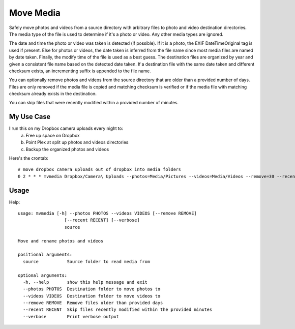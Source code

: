 Move Media
==========

Safely move photos and videos from a source directory with arbitrary files to
photo and video destination directories. The media type of the file is used to
determine if it's a photo or video. Any other media types are ignored.

The date and time the photo or video was taken is detected (if possible). If
it is a photo, the EXIF DateTimeOriginal tag is used if present. Else for
photos or videos, the date taken is inferred from the file name since most
media files are named by date taken. Finally, the modify time of the file is
used as a best guess. The destination files are organized by year and given a
consistent file name based on the detected date taken. If a destination file
with the same date taken and different checksum exists, an incrementing suffix
is appended to the file name.

You can optionally remove photos and videos from the source directory that are
older than a provided number of days. Files are only removed if the media file
is copied and matching checksum is verified or if the media file with matching
checksum already exists in the destination.

You can skip files that were recently modified within a provided number of
minutes.

My Use Case
-----------

I run this on my Dropbox camera uploads every night to:
  a. Free up space on Dropbox
  b. Point Plex at split up photos and videos directories
  c. Backup the organized photos and videos

Here's the crontab::

  # move dropbox camera uploads out of dropbox into media folders
  0 2 * * * mvmedia Dropbox/Camera\ Uploads --photos=Media/Pictures --videos=Media/Videos --remove=30 --recent=30 --verbose >> /var/log/dropbox/mvmedia.log

Usage
-----

Help::

  usage: mvmedia [-h] --photos PHOTOS --videos VIDEOS [--remove REMOVE]
                    [--recent RECENT] [--verbose]
                    source

  Move and rename photos and videos

  positional arguments:
    source           Source folder to read media from

  optional arguments:
    -h, --help       show this help message and exit
    --photos PHOTOS  Destination folder to move photos to
    --videos VIDEOS  Destination folder to move videos to
    --remove REMOVE  Remove files older than provided days
    --recent RECENT  Skip files recently modified within the provided minutes
    --verbose        Print verbose output

